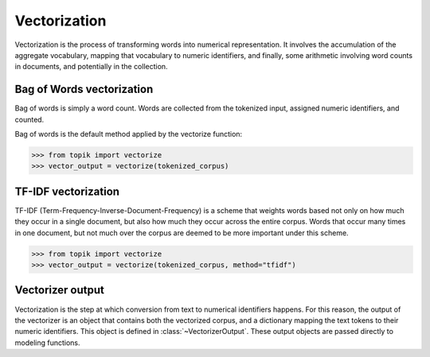 Vectorization
#############

Vectorization is the process of transforming words into numerical representation.  It
involves the accumulation of the aggregate vocabulary, mapping that vocabulary to
numeric identifiers, and finally, some arithmetic involving word counts in documents, and
potentially in the collection.

Bag of Words vectorization
==========================

Bag of words is simply a word count.  Words are collected from the tokenized input, assigned numeric
identifiers, and counted.

Bag of words is the default method applied by the vectorize function:

.. code-block:: python

    >>> from topik import vectorize
    >>> vector_output = vectorize(tokenized_corpus)

TF-IDF vectorization
====================

TF-IDF (Term-Frequency-Inverse-Document-Frequency) is a scheme that weights words based not only
on how much they occur in a single document, but also how much they occur across the entire corpus.
Words that occur many times in one document, but not much over the corpus are deemed to be more
important under this scheme.

.. code-block:: python

    >>> from topik import vectorize
    >>> vector_output = vectorize(tokenized_corpus, method="tfidf")


Vectorizer output
=================

Vectorization is the step at which conversion from text to numerical identifiers happens.  For this
reason, the output of the vectorizer is an object that contains both the vectorized corpus, and
a dictionary mapping the text tokens to their numeric identifiers.  This object is defined in
:class:`~VectorizerOutput`.  These output objects are passed directly to modeling functions.


